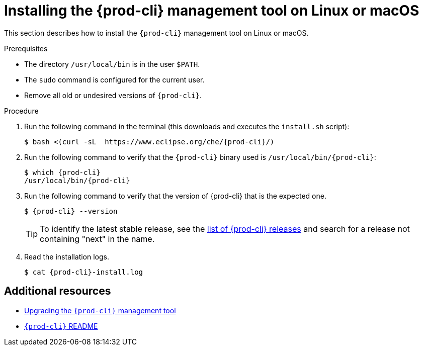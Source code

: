 // Module included in the following assemblies:
//
// installing-the-{prod-cli}-management-tool

[id="installing-the-{prod-cli}-management-tool-on-linux-or-macos_{context}"]
= Installing the {prod-cli} management tool on Linux or macOS

This section describes how to install the `{prod-cli}` management tool on Linux or macOS.

.Prerequisites

* The directory `/usr/local/bin` is in the user `$PATH`.

* The `sudo` command is configured for the current user.

* Remove all old or undesired versions of `{prod-cli}`.

.Procedure

. Run the following command in the terminal (this downloads and executes the `install.sh` script):
+
[subs="+attributes"]
----
$ bash <(curl -sL  https://www.eclipse.org/che/{prod-cli}/)
----

. Run the following command to verify that the `{prod-cli}` binary used is `/usr/local/bin/{prod-cli}`:
+
[subs="+attributes"]
----
$ which {prod-cli}
/usr/local/bin/{prod-cli}
----
+

. Run the following command to verify that the version of {prod-cli} that is the expected one.
+
[subs="+attributes"]
----
$ {prod-cli} --version
----
+
[TIP]
====
To identify the latest stable release, see the link:https://github.com/che-incubator/{prod-cli}/releases[list of {prod-cli} releases] and search for a release not containing "next" in the name.
====

. Read the installation logs.
+
[subs="+attributes"]
----
$ cat {prod-cli}-install.log
----

[discrete]
== Additional resources

* link:#upgrading-the-{prod-cli}-management-tool_{context}[Upgrading the `{prod-cli}` management tool]

* link:https://github.com/che-incubator/{prod-cli}/blob/master/README.md[`{prod-cli}` README]
